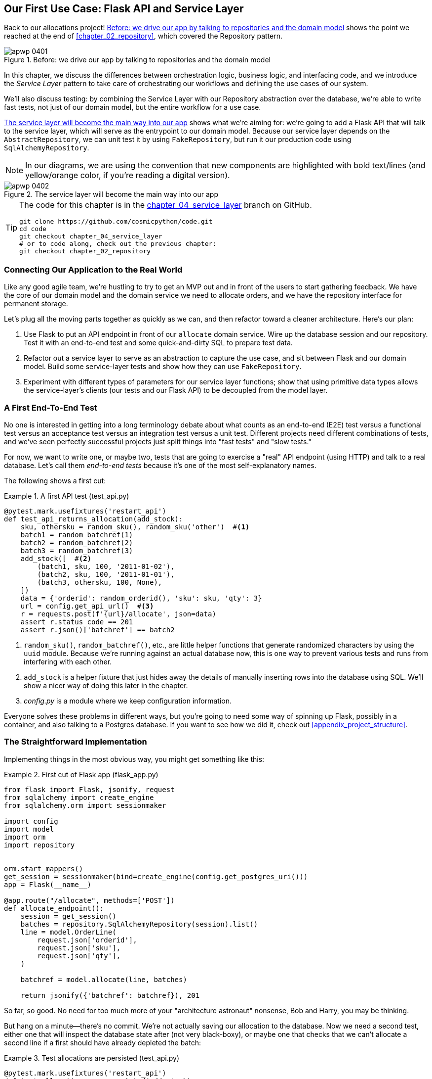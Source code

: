 [[chapter_04_service_layer]]
== Our First Use Case: Flask API and pass:[<span class="keep-together">Service Layer</span>]

Back to our allocations project! <<maps_service_layer_before>> shows the point we reached at the end of <<chapter_02_repository>>, which covered the Repository pattern.((("Flask framework", "Flask API and service layer", id="ix_Flskapp")))((("service layer", id="ix_serlay")))

[[maps_service_layer_before]]
.Before: we drive our app by talking to repositories and the domain model
image::images/apwp_0401.png[]


In this chapter, we discuss the differences between orchestration logic,
business logic, and interfacing code, and we introduce the _Service Layer_
pattern to take care of orchestrating our workflows and defining the use
cases of our system.

We'll also discuss testing: by combining the Service Layer with our Repository
abstraction over the database, we're able to write fast tests, not just of
our domain model, but the entire workflow for a use case.

<<maps_service_layer_after>> shows what we're aiming for: we're going to
add a Flask API that will talk to the service layer, which will serve as the
entrypoint to our domain model. Because our service layer depends on the
`AbstractRepository`, we can unit test it by using `FakeRepository`, but run it our production code using `SqlAlchemyRepository`.

NOTE: In our diagrams, we are using the convention that new components
    are highlighted with bold text/lines (and yellow/orange color, if you're
    reading a digital version).

[[maps_service_layer_after]]
.The service layer will become the main way into our app
image::images/apwp_0402.png[]

// IDEA more detailed legend


[TIP]
====
The code for this chapter is in the
https://github.com/cosmicpython/code/tree/chapter_04_service_layer[chapter_04_service_layer] branch on GitHub.

----
git clone https://github.com/cosmicpython/code.git
cd code
git checkout chapter_04_service_layer
# or to code along, check out the previous chapter:
git checkout chapter_02_repository
----
====


=== Connecting Our Application to the Real World

Like any good agile team, we're hustling to try to get an MVP out and
in front of the users to start gathering feedback.((("Flask framework", "Flask API and service layer", "connecting the app to real world")))((("service layer", "connecting our application to real world"))) We have the core
of our domain model and the domain service we need to allocate orders,
and we have the repository interface for permanent storage.

Let's plug all the moving parts together as quickly as we
can, and then refactor toward a cleaner architecture. Here's our
plan:

1. Use Flask to put an API endpoint in front of our `allocate` domain service.
   Wire up the database session and our repository. Test it with
   an end-to-end test and some quick-and-dirty SQL to prepare test
   data.((("Flask framework", "putting API endpoint in front of allocate domain service")))

2. Refactor out a service layer to serve as an abstraction to
   capture the use case, and sit between Flask and our domain model.
   Build some service-layer tests and show how they can use
   `FakeRepository`.

3. Experiment with different types of parameters for our service layer
   functions; show that using primitive data types allows the service-layer's
   clients (our tests and our Flask API) to be decoupled from the model layer.


=== A First End-To-End Test

No one is interested in getting into a long terminology debate about what
counts as an end-to-end (E2E) test versus a functional test versus an acceptance test versus
an integration test versus a unit test.((("Flask framework", "Flask API and service layer", "first API end-to-end test", id="ix_Flskappe2e")))((("testing", "end-to-end test of allocate API")))((("end-to-end tests", "of allocate API")))((("APIs", "end-to-end test of allocate API"))) Different projects need different
combinations of tests, and we've seen perfectly successful projects just split
things into "fast tests" and "slow tests."

For now, we want to write one, or maybe two, tests that are going to exercise
a "real" API endpoint (using HTTP) and talk to a real database. Let's call
them _end-to-end tests_ because it's one of the most self-explanatory names.

The following shows a first cut:

[[first_api_test]]
.A first API test (test_api.py)
====
[source,python]
[role="non-head"]
----
@pytest.mark.usefixtures('restart_api')
def test_api_returns_allocation(add_stock):
    sku, othersku = random_sku(), random_sku('other')  #<1>
    batch1 = random_batchref(1)
    batch2 = random_batchref(2)
    batch3 = random_batchref(3)
    add_stock([  #<2>
        (batch1, sku, 100, '2011-01-02'),
        (batch2, sku, 100, '2011-01-01'),
        (batch3, othersku, 100, None),
    ])
    data = {'orderid': random_orderid(), 'sku': sku, 'qty': 3}
    url = config.get_api_url()  #<3>
    r = requests.post(f'{url}/allocate', json=data)
    assert r.status_code == 201
    assert r.json()['batchref'] == batch2
----
====

<1> `random_sku()`, `random_batchref()`, etc., are little helper functions that
    generate randomized characters by using the `uuid` module. Because
    we're running against an actual database now, this is one way to prevent
    various tests and runs from interfering with each other.

<2> `add_stock` is a helper fixture that just hides away the details of
    manually inserting rows into the database using SQL. We'll show a nicer
    way of doing this later in the chapter.

<3> _config.py_ is a module where we keep configuration information.

Everyone solves these problems in different ways, but you're going to need some
way of spinning up Flask, possibly in a container, and also talking to a
Postgres database.((("Flask framework", "Flask API and service layer", "first API end-to-end test", startref="ix_Flskappe2e"))) If you want to see how we did it, check out
<<appendix_project_structure>>.


=== The Straightforward Implementation

Implementing things in the most obvious way, you ((("service layer", "first cut of Flask app", id="ix_serlay1Flapp")))((("Flask framework", "Flask API and service layer", "first cut of the app", id="ix_Flskapp1st")))might get something like this:


[[first_cut_flask_app]]
.First cut of Flask app (flask_app.py)
====
[source,python]
[role="non-head"]
----
from flask import Flask, jsonify, request
from sqlalchemy import create_engine
from sqlalchemy.orm import sessionmaker

import config
import model
import orm
import repository


orm.start_mappers()
get_session = sessionmaker(bind=create_engine(config.get_postgres_uri()))
app = Flask(__name__)

@app.route("/allocate", methods=['POST'])
def allocate_endpoint():
    session = get_session()
    batches = repository.SqlAlchemyRepository(session).list()
    line = model.OrderLine(
        request.json['orderid'],
        request.json['sku'],
        request.json['qty'],
    )

    batchref = model.allocate(line, batches)

    return jsonify({'batchref': batchref}), 201
----
====

//IDEA (hynek) pretty sure you can drop the jsonify call

So far, so good. No need for too much more of your "architecture astronaut"
nonsense, Bob and Harry, you may be thinking.

But hang on a minute--there's no commit. We're not actually saving our
allocation to the database. Now we need a second test, either one that will
inspect the database state after (not very black-boxy), or maybe one that
checks that we can't allocate a second line if a first should have already
depleted the batch:

[[second_api_test]]
.Test allocations are persisted (test_api.py)
====
[source,python]
[role="non-head"]
----
@pytest.mark.usefixtures('restart_api')
def test_allocations_are_persisted(add_stock):
    sku = random_sku()
    batch1, batch2 = random_batchref(1), random_batchref(2)
    order1, order2 = random_orderid(1), random_orderid(2)
    add_stock([
        (batch1, sku, 10, '2011-01-01'),
        (batch2, sku, 10, '2011-01-02'),
    ])
    line1 = {'orderid': order1, 'sku': sku, 'qty': 10}
    line2 = {'orderid': order2, 'sku': sku, 'qty': 10}
    url = config.get_api_url()

    # first order uses up all stock in batch 1
    r = requests.post(f'{url}/allocate', json=line1)
    assert r.status_code == 201
    assert r.json()['batchref'] == batch1

    # second order should go to batch 2
    r = requests.post(f'{url}/allocate', json=line2)
    assert r.status_code == 201
    assert r.json()['batchref'] == batch2
----
====

Not quite so lovely, but that will force us to add the commit.((("service layer", "first cut of Flask app", startref="ix_serlay1Flapp")))((("Flask framework", "Flask API and service layer", "first cut of the app", startref="ix_Flskapp1st")))



=== Error Conditions That Require Database Checks

If we keep going like this, though, things are going to get uglier and uglier.

Suppose we want to add a bit of error handling. What if the domain raises an
error, for a SKU that's out of stock?  Or what about a SKU that doesn't even
exist? That's not something the domain even knows about, nor should it. It's
more of a sanity check that we should implement at the database layer, before
we even invoke the domain service.

Now we're looking at two more end-to-end tests:


[[test_error_cases]]
.Yet more tests at the E2E layer (test_api.py)
====
[source,python]
[role="non-head"]
----
@pytest.mark.usefixtures('restart_api')
def test_400_message_for_out_of_stock(add_stock):  #<1>
    sku, smalL_batch, large_order = random_sku(), random_batchref(), random_orderid()
    add_stock([
        (smalL_batch, sku, 10, '2011-01-01'),
    ])
    data = {'orderid': large_order, 'sku': sku, 'qty': 20}
    url = config.get_api_url()
    r = requests.post(f'{url}/allocate', json=data)
    assert r.status_code == 400
    assert r.json()['message'] == f'Out of stock for sku {sku}'


@pytest.mark.usefixtures('restart_api')
def test_400_message_for_invalid_sku():  #<2>
    unknown_sku, orderid = random_sku(), random_orderid()
    data = {'orderid': orderid, 'sku': unknown_sku, 'qty': 20}
    url = config.get_api_url()
    r = requests.post(f'{url}/allocate', json=data)
    assert r.status_code == 400
    assert r.json()['message'] == f'Invalid sku {unknown_sku}'
----
====

<1> In the first test, we're trying to allocate more units than we have in stock.

<2> In the second, the SKU just doesn't exist (because we never called `add_stock`),
    so it's invalid as far as our app is concerned.


And, sure we could implement it in the Flask app too:

[[flask_error_handling]]
.Flask app starting to get crufty (flask_app.py)
====
[source,python]
[role="non-head"]
----
def is_valid_sku(sku, batches):
    return sku in {b.sku for b in batches}

@app.route("/allocate", methods=['POST'])
def allocate_endpoint():
    session = get_session()
    batches = repository.SqlAlchemyRepository(session).list()
    line = model.OrderLine(
        request.json['orderid'],
        request.json['sku'],
        request.json['qty'],
    )

    if not is_valid_sku(line.sku, batches):
        return jsonify({'message': f'Invalid sku {line.sku}'}), 400

    try:
        batchref = model.allocate(line, batches)
    except model.OutOfStock as e:
        return jsonify({'message': str(e)}), 400

    session.commit()
    return jsonify({'batchref': batchref}), 201
----
====

But our Flask app is starting to look a bit unwieldy.  And our number of
E2E tests is starting to get out of control, and soon we'll end up with an
inverted test pyramid (or "ice-cream cone model" as Bob likes to call it).


=== Introducing a Service Layer, and Using FakeRepository to Unit Test It

If we look at what our Flask app is doing, there's quite a lot of what we
might call __orchestration__—fetching stuff out of our repository, validating
our input against database state, handling errors, and committing in the
happy path. ((("orchestration")))((("service layer", "introducing and using FakeRepository to unit test it", id="ix_serlayintr")))Most of these things don't have anything to do with having a
web API endpoint (you'd need them if you were building a CLI, for example, see
<<appendix_csvs>>), and they're not really things that need to be tested by
end-to-end tests.

It often makes sense to split out a service layer, sometimes called
_orchestration layer_ or _use-case layer_.((("use-case layer", see="service layer")))((("orchestration layer", see="service layer")))

Do you remember the `FakeRepository` that((("faking", "FakeRepository"))) we prepared in <<chapter_03_abstractions>>?

[[fake_repo]]
.Our fake repository, an in-memory collection of batches (test_services.py)
====
[source,python]
----
class FakeRepository(repository.AbstractRepository):

    def __init__(self, batches):
        self._batches = set(batches)

    def add(self, batch):
        self._batches.add(batch)

    def get(self, reference):
        return next(b for b in self._batches if b.reference == reference)

    def list(self):
        return list(self._batches)
----
====

Here's where it will come in useful; it lets us test our service layer with
nice, fast((("faking", "FakeRepository", "using to unit test the service layer")))((("testing", "unit testing with fakes at service layer"))) unit tests:


[[first_services_tests]]
.Unit testing with fakes at the service layer (test_services.py)
====
[source,python]
[role="non-head"]
----
def test_returns_allocation():
    line = model.OrderLine("o1", "COMPLICATED-LAMP", 10)
    batch = model.Batch("b1", "COMPLICATED-LAMP", 100, eta=None)
    repo = FakeRepository([batch])  #<1>

    result = services.allocate(line, repo, FakeSession())  #<2><3>
    assert result == "b1"


def test_error_for_invalid_sku():
    line = model.OrderLine("o1", "NONEXISTENTSKU", 10)
    batch = model.Batch("b1", "AREALSKU", 100, eta=None)
    repo = FakeRepository([batch])  #<1>

    with pytest.raises(services.InvalidSku, match="Invalid sku NONEXISTENTSKU"):
        services.allocate(line, repo, FakeSession())  #<2><3>
----
====


<1> `FakeRepository` holds the `Batch` objects that will be used by our test.

<2> Our services module (_services.py_) will define an `allocate()`
    service-layer function. It will sit between our `allocate_endpoint()`
    function in the API layer and the `allocate()` domain service function from
    our domain model.footnote:[Service-layer services and domain services do have
    confusingly similar names. We tackle this topic later in
    <<why_is_everything_a_service>>.]

<3> We also need a `FakeSession` to fake out the database session, as shown in the following code snippet.((("faking", "FakeSession, using to unit test the service layer")))((("testing", "fake database session at service layer")))


[[fake_session]]
.A fake database session (test_services.py)
====
[source,python]
----
class FakeSession():
    committed = False

    def commit(self):
        self.committed = True
----
====

This fake session is only a temporary solution.  We'll get rid of it and make
things even nicer soon, in <<chapter_06_uow>>. But in the meantime
the fake `.commit()` lets us migrate a third test from the E2E layer:


[[second_services_test]]
.A second test at the service layer (test_services.py)
====
[source,python]
[role="non-head"]
----
def test_commits():
    line = model.OrderLine('o1', 'OMINOUS-MIRROR', 10)
    batch = model.Batch('b1', 'OMINOUS-MIRROR', 100, eta=None)
    repo = FakeRepository([batch])
    session = FakeSession()

    services.allocate(line, repo, session)
    assert session.committed is True
----
====


==== A Typical Service Function

We'll write a service ((("service layer", "typical service function")))((("functions", "service layer")))function that looks something like this:

[[service_function]]
.Basic allocation service (services.py)
====
[source,python]
[role="non-head"]
----
class InvalidSku(Exception):
    pass


def is_valid_sku(sku, batches):
    return sku in {b.sku for b in batches}

def allocate(line: OrderLine, repo: AbstractRepository, session) -> str:
    batches = repo.list()  #<1>
    if not is_valid_sku(line.sku, batches):  #<2>
        raise InvalidSku(f'Invalid sku {line.sku}')
    batchref = model.allocate(line, batches)  #<3>
    session.commit()  #<4>
    return batchref
----
====

Typical service-layer functions have similar steps:

<1> We fetch some objects from the repository.

<2> We make some checks or assertions about the request against
    the current state of the world.

<3> We call a domain service.

<4> If all is well, we save/update any state we've changed.

That last step is a little unsatisfactory at the moment, as our service
layer is tightly coupled to our database layer. We'll improve
that in <<chapter_06_uow>> with the Unit of Work pattern.

[role="nobreakinside less_space"]
[[depend_on_abstractions]]
.Depend on Abstractions
*******************************************************************************
Notice one more thing about our service-layer function:

[source,python]
[role="skip"]
----
def allocate(line: OrderLine, repo: AbstractRepository, session) -> str:
----

It depends on a repository.((("AbstractRepository", "service function depending on")))((("repositories", "service layer function depending on abstract repository")))  We've chosen to make the dependency explicit,
and we've used the type hint to say that we depend on `AbstractRepository`.
This means it'll work both when the tests give it a `FakeRepository`, and
when the Flask app gives it a `SqlAlchemyRepository`.((("dependencies", "depending on abstractions")))

If you remember <<dip>>,
this is what we mean when we say we should "depend on abstractions." Our
_high-level module_, the service layer, depends on the repository abstraction.
And the _details_ of the implementation for our specific choice of persistent
storage also depend on that same abstraction.

See Figures pass:[<a href="#service_layer_diagram_abstract_dependencies" data-xrefstyle="select:labelnumber">#service_layer_diagram_abstract_dependencies</a> and <a href="#service_layer_diagram_test_dependencies" data-xrefstyle="select:labelnumber">#service_layer_diagram_test_dependencies</a>].

See also in <<appendix_csvs>> a worked example of swapping out the
_details_ of which persistent storage system to use, while leaving the
abstractions intact.

*******************************************************************************


But the essentials of the service layer are there, and our Flask
app now looks ((("service layer", "Flask app delegating to")))a lot cleaner:


[[flask_app_using_service_layer]]
.Flask app delegating to service layer (flask_app.py)
====
[source,python]
[role="non-head"]
----
@app.route("/allocate", methods=['POST'])
def allocate_endpoint():
    session = get_session()  #<1>
    repo = repository.SqlAlchemyRepository(session)  #<1>
    line = model.OrderLine(
        request.json['orderid'],  #<2>
        request.json['sku'],  #<2>
        request.json['qty'],  #<2>
    )
    try:
        batchref = services.allocate(line, repo, session)  #<2>
    except (model.OutOfStock, services.InvalidSku) as e:
        return jsonify({'message': str(e)}), 400  <3>

    return jsonify({'batchref': batchref}), 201  <3>
----
====

<1> We instantiate a database session and some repository objects.
<2> We extract the user's commands from the web request and pass them
    to a domain service.
<3> We return some JSON responses with the appropriate status codes.

The responsibilities of the Flask app are just standard web stuff: per-request
session management, parsing information out of POST parameters, response status
codes, and JSON. All the orchestration logic is in the use case/service layer,
and the domain logic stays in the domain.

Finally, we can confidently strip down our E2E tests to just two, one for
the happy path and one((("testing", "end-to-end test of allocate API", "testing happy and unhappy paths")))((("service layer", "end-to-end test of allocate API", "testing happy and unhappy paths"))) for the unhappy path:


[[fewer_e2e_tests]]
.E2E tests only happy and unhappy paths (test_api.py)
====
[source,python]
[role="non-head"]
----
@pytest.mark.usefixtures('restart_api')
def test_happy_path_returns_201_and_allocated_batch(add_stock):
    sku, othersku = random_sku(), random_sku('other')
    batch1 = random_batchref(1)
    batch2 = random_batchref(2)
    batch3 = random_batchref(3)
    add_stock([
        (batch1, sku, 100, '2011-01-02'),
        (batch2, sku, 100, '2011-01-01'),
        (batch3, othersku, 100, None),
    ])
    data = {'orderid': random_orderid(), 'sku': sku, 'qty': 3}
    url = config.get_api_url()
    r = requests.post(f'{url}/allocate', json=data)
    assert r.status_code == 201
    assert r.json()['batchref'] == batch2


@pytest.mark.usefixtures('restart_api')
def test_unhappy_path_returns_400_and_error_message():
    unknown_sku, orderid = random_sku(), random_orderid()
    data = {'orderid': orderid, 'sku': unknown_sku, 'qty': 20}
    url = config.get_api_url()
    r = requests.post(f'{url}/allocate', json=data)
    assert r.status_code == 400
    assert r.json()['message'] == f'Invalid sku {unknown_sku}'
----
====

We've successfully split our tests into two broad categories: tests about web
stuff, which we implement end to end; and tests about orchestration stuff, which
we can test against the service layer in memory.

[role="nobreakinside less_space"]
.Exercise for the Reader
******************************************************************************
Now that we have an allocate service, so why not build out a service for
`deallocate`? We've added https://github.com/cosmicpython/code/tree/chapter_04_service_layer_exercise[an E2E test and a few stub service-layer tests] for
you to get started on GitHub.

If that's not enough, continue into the E2E tests and _flask_app.py_, and
refactor the Flask adapter to be more RESTful. Notice how doing so doesn't
require any change to our service layer or domain layer!

TIP: If you decide you want to build a read-only endpoint for retrieving allocation
    info, just do the simplest thing that can possibly work, which is
    `repo.get()` right in the Flask handler. We'll talk more about reads versus
    writes in <<chapter_12_cqrs>>.

******************************************************************************

[[why_is_everything_a_service]]
=== Why Is Everything Called a Service?

Some of you are probably scratching your heads at this point trying to figure
out exactly what the difference((("service layer", "introducing and using FakeRepository to unit test it", startref="ix_serlayintr"))) is between a domain service and a service layer.((("service layer", "difference between domain service and")))((("services", "application service and domain service")))

We're sorry—we didn't choose the names, or we'd have much cooler and friendlier
ways to talk about this stuff.((("application services")))

We're using two things called a _service_ in this chapter. The first is an
_application service_ (our service layer). Its job is to handle requests from the
outside world, and to _orchestrate_ an operation. ((("orchestration", "using application service")))What we mean is that the
service layer _drives_ the application, by following a bunch of simple steps:

* Get some data from the database
* Update the domain model
* Persist any changes

This is the kind of boring work that has to happen for every operation in your
system, and keeping it separate from business logic helps to keep things tidy.

The second type of service is a _domain service_.((("domain services"))) This is the name for a piece of
logic that belongs in the domain model but doesn't sit naturally inside a
stateful entity or value object. For example, if you were building a shopping
cart application, you might choose to build taxation rules as a domain service.
Calculating tax is a separate job from updating the cart, and it's an important
part of the model, but it doesn't seem right to have a persisted entity for
the job. Instead a stateless TaxCalculator class, or a `calculate_tax` function
can do the job.


=== Putting Things in Folders to See Where It All Belongs

As our application gets bigger, we'll need to keep tidying our directory
structure.((("service layer", "putting project in folders")))((("projects", "organizing into folders")))((("directory structure", "putting project into folders"))) The layout of our project gives us useful hints about what kinds of
object we'll find in each file.

Here's one way we could organize things:

[[nested_folder_tree]]
.Some subfolders
====
[source,text]
[role="skip"]
----
.
├── config.py
├── domain  #<1>
│   ├── __init__.py
│   └── model.py
├── service_layer  #<2>
│   ├── __init__.py
│   └── services.py
├── adapters  #<3>
│   ├── __init__.py
│   ├── orm.py
│   └── repository.py
├── entrypoints  <4>
│   ├── __init__.py
│   └── flask_app.py
└── tests
    ├── __init__.py
    ├── conftest.py
    ├── unit
    │   ├── test_allocate.py
    │   ├── test_batches.py
    │   └── test_services.py
    ├── integration
    │   ├── test_orm.py
    │   └── test_repository.py
    └── e2e
        └── test_api.py

----
====

<1> Let's have a folder for our domain model.((("domain model", "folder for")))  Currently that's just one file,
    but for a more complex application, you might have one file per class, you
    might have helper parent classes for `Entity`, `ValueObject`, and
    `Aggregate`, you might add an __exceptions.py__ for domain-layer exceptions,
    and as you'll see in <<part2>>, __commands.py__ and __events.py__.

<2> We'll distinguish the service layer. Currently that's just one file
    called _services.py_ for our service-layer functions.  You could
    add service-layer exceptions here, and as you'll see in the <<chapter_05_high_gear_low_gear>>, we'll add __unit_of_work.py__.

<3> _Adapters_ is a nod to the ports and adapters terminology.((("adapters", "putting into folder"))) This will fill
    up with any other abstractions around external I/O (e.g., a __redis_client.py__).
    Strictly speaking, you would call these _secondary_ adapters or _driven_
    adapters, or sometimes _inward-facing_ adapters.((("inward-facing adapters")))((("secondary adapters")))((("driven adapters")))

<4> Entrypoints are the places we drive our application from.((("entrypoints"))) In the
    official ports and adapters terminology, these are adapters too, and are
    referred to as _primary_, _driving_, or _outward-facing_ adapters.

What about ports?((("ports", "putting in folder with adapters")))  As you may remember, they are the abstract interfaces that the
adapters implement. We tend to keep them in the same file as the adapters that
implement them.


=== Wrap-Up


Adding the service layer((("service layer", "benefits of"))) has really bought us quite a lot:

* Our Flask API endpoints become very thin and easy to write: their
  only responsibility is doing "web stuff," things like parsing JSON
  and producing the right HTTP codes for happy or unhappy cases.

* We've defined a clear API for our domain, a set of use cases or
  entrypoints that can be used by any adapter without needing to know anything
  about our domain model classes--whether that's an API, a CLI (see
  <<appendix_csvs>>), or the tests! They're an adapter for our domain too.

* We can write tests in "high gear" by using the service layer, leaving us
  free to refactor the domain model in any way we see fit. As long as
  we can still deliver the same use cases, we can experiment with new
  designs without needing to rewrite a load of tests.

* And our test pyramid is looking good--the bulk of our tests
  are fast unit tests, with just the bare minimum of E2E and integration
  tests.


==== The DIP in Action

<<service_layer_diagram_abstract_dependencies>> shows the
dependencies of our service ((("service layer", "dependencies of")))((("dependencies", "abstract dependencies of service layer")))layer: the domain model,
and `AbstractRepository` (the port, in ports and adapters terminology).

[[service_layer_diagram_abstract_dependencies]]
.Abstract dependencies of the service layer
image::images/apwp_0403.png[]
[role="image-source"]
----
[ditaa, apwp_0403]
        +-----------------------------+
        |         Service Layer       |
        +-----------------------------+
           |                   |
           |                   | depends on abstraction
           V                   V
+------------------+     +--------------------+
|   Domain Model   |     | AbstractRepository |
|                  |     |       (Port)       |
+------------------+     +--------------------+
----


When we run the tests, <<service_layer_diagram_test_dependencies>> shows
how we implement the abstract dependencies by using `FakeRepository` (the
adapter).((("service layer", "dependencies of", "testing")))((("dependencies", "abstract dependencies of service layer", "testing")))

[[service_layer_diagram_test_dependencies]]
.Tests provide an implementation of the abstract dependency
image::images/apwp_0404.png[]
[role="image-source"]
----
[ditaa, apwp_0404]
        +-----------------------------+
        |           Tests             |-------------\
        +-----------------------------+             |
                       |                            |
                       V                            |
        +-----------------------------+             |
        |         Service Layer       |    provides |
        +-----------------------------+             |
           |                     |                  |
           V                     V                  |
+------------------+     +--------------------+     |
|   Domain Model   |     | AbstractRepository |     |
+------------------+     +--------------------+     |
                                    ^               |
                         implements |               |
                                    |               |
                         +----------------------+   |
                         |    FakeRepository    |<--/
                         |      (in-memory)     |
                         +----------------------+
----

And when we actually run our app, we swap in the "real" dependency((("service layer", "dependencies of", "real dependencies at runtime")))((("dependencies", "real service layer dependencies at runtime"))) shown in
<<service_layer_diagram_runtime_dependencies>>.

[[service_layer_diagram_runtime_dependencies]]
.Dependencies at runtime
image::images/apwp_0405.png[]
[role="image-source"]
----
[ditaa, apwp_0405]
       +--------------------------------+
       | Flask API (Presentation Layer) |-----------\
       +--------------------------------+           |
                       |                            |
                       V                            |
        +-----------------------------+             |
        |         Service Layer       |             |
        +-----------------------------+             |
           |                     |                  |
           V                     V                  |
+------------------+     +--------------------+     |
|   Domain Model   |     | AbstractRepository |     |
+------------------+     +--------------------+     |
              ^                     ^               |
              |                     |               |
       gets   |          +----------------------+   |
       model  |          | SqlAlchemyRepository |<--/
   definitions|          +----------------------+
       from   |                | uses
              |                V
           +-----------------------+
           |          ORM          |
           | (another abstraction) |
           +-----------------------+
                       |
                       | talks to
                       V
           +------------------------+
           |       Database         |
           +------------------------+
----


Wonderful.  But there are still some bits of awkwardness to tidy up:

* The service layer is still tightly coupled to the domain, because
  its API is expressed in terms of `OrderLine` objects. In
  <<chapter_05_high_gear_low_gear>>, we'll fix that and talk about
  the way that the service layer enables more productive TDD.

* The service layer is tightly coupled to a `session` object. In <<chapter_06_uow>>,
  we'll introduce one more pattern that works closely with the Repository and
  Service Layer patterns, the Unit of Work pattern, and everything will be absolutely lovely.
  You'll see!

But first, as is customary, a pause for <<chapter_04_service_layer_tradeoffs>>,
in which we consider((("service layer", "pros and cons or trade-offs"))) the pros and cons of having a service layer at all.


[[chapter_04_service_layer_tradeoffs]]
[options="header"]
.Service layer: the trade-offs
|===
|Pros|Cons
a|
* We have a single place to capture all the use cases for our application.

* We've placed our clever domain logic behind an API, which leaves us free to
  refactor.

* We have cleanly separated "stuff that talks HTTP" from "stuff that talks
  allocation."

* When combined with the Repository pattern and `FakeRepository`, we have
  a nice way of writing tests at a higher level than the domain layer;
  we can test more of our workflow without needing to use integration tests
  (read on to <<chapter_05_high_gear_low_gear>> for more elaboration on this).

a|
* If your app is _purely_ a web app, your controllers/view functions can be
  the single place to capture all the use cases.

* It's yet another layer of abstraction.

* Putting too much logic into the service layer can lead to the _Anemic Domain_
  anti-pattern.((("Anemic Domain anti-pattern"))) It's better to introduce this layer after you spot orchestration
  logic creeping into your controllers.((("domain model", "getting benefits of rich model")))

* You can get a lot of the benefits that come from having rich domain models
  by simply pushing logic out of your controllers and down to the model layer,
  without needing to add an extra layer in between (aka "fat models, thin
  controllers").((("Flask framework", "Flask API and service layer", startref="ix_Flskapp")))((("service layer", startref="ix_serlay")))
|===
